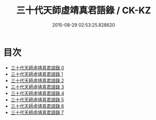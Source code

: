 #+TITLE: 三十代天師虛靖真君語錄 / CK-KZ

#+DATE: 2015-08-29 02:53:25.828620
* 目次
 - [[file:KR5g0058_000.txt][三十代天師虛靖真君語錄 0]]
 - [[file:KR5g0058_001.txt][三十代天師虛靖真君語錄 1]]
 - [[file:KR5g0058_002.txt][三十代天師虛靖真君語錄 2]]
 - [[file:KR5g0058_003.txt][三十代天師虛靖真君語錄 3]]
 - [[file:KR5g0058_004.txt][三十代天師虛靖真君語錄 4]]
 - [[file:KR5g0058_005.txt][三十代天師虛靖真君語錄 5]]
 - [[file:KR5g0058_006.txt][三十代天師虛靖真君語錄 6]]
 - [[file:KR5g0058_007.txt][三十代天師虛靖真君語錄 7]]
